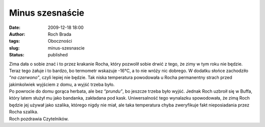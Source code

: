 Minus szesnaście
################
:date: 2009-12-18 18:00
:author: Roch Brada
:tags: Oboczności
:slug: minus-szesnascie
:status: published

| Zima dała o sobie znać i to przez krakanie Rocha, który pozwolił sobie drwić z tego, że zimy w tym roku nie będzie. Teraz tego żałuje i to bardzo, bo termometr wskazuje -16°C, a to nie wróży nic dobrego. W dodatku słońce zachodziło “\ *na czerwono”*, czyli lepiej nie będzie. Tak niska temperatura powodowała u Rocha permanentny strach przed jakimkolwiek wyjściem z domu, a wyjść trzeba było.
| Po powrocie do domu gorąca herbata, ale bez “\ *prundu”*, bo jeszcze trzeba było wyjść. Jednak Roch uzbroił się w Buffa, który latem służył mu jako bandanka, zakładana pod kask. Uniwersalność tego wynalazku spowodowała, że zimą Roch będzie jej używał jako szalika, którego nigdy nie miał, ale taka temperatura chyba zweryfikuje fakt nieposiadania przez Rocha szalika.
| Roch pozdrawia Czytelników.
